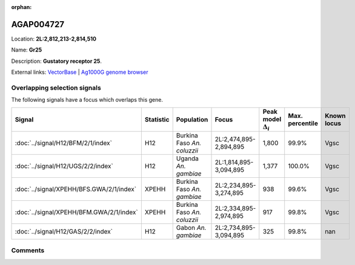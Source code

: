 :orphan:



AGAP004727
==========

Location: **2L:2,812,213-2,814,510**

Name: **Gr25**

Description: **Gustatory receptor 25**.

External links:
`VectorBase <https://www.vectorbase.org/Anopheles_gambiae/Gene/Summary?g=AGAP004727>`_ |
`Ag1000G genome browser <https://www.malariagen.net/apps/ag1000g/phase1-AR3/index.html?genome_region=2L:2812213-2814510#genomebrowser>`_





Overlapping selection signals
-----------------------------

The following signals have a focus which overlaps this gene.

.. cssclass:: table-hover
.. list-table::
    :widths: auto
    :header-rows: 1

    * - Signal
      - Statistic
      - Population
      - Focus
      - Peak model :math:`\Delta_{i}`
      - Max. percentile
      - Known locus
    * - :doc:`../signal/H12/BFM/2/1/index`
      - H12
      - Burkina Faso *An. coluzzii*
      - 2L:2,474,895-2,894,895
      - 1,800
      - 99.9%
      - Vgsc
    * - :doc:`../signal/H12/UGS/2/2/index`
      - H12
      - Uganda *An. gambiae*
      - 2L:1,814,895-3,094,895
      - 1,377
      - 100.0%
      - Vgsc
    * - :doc:`../signal/XPEHH/BFS.GWA/2/1/index`
      - XPEHH
      - Burkina Faso *An. gambiae*
      - 2L:2,234,895-3,274,895
      - 938
      - 99.6%
      - Vgsc
    * - :doc:`../signal/XPEHH/BFM.GWA/2/1/index`
      - XPEHH
      - Burkina Faso *An. coluzzii*
      - 2L:2,334,895-2,974,895
      - 917
      - 99.8%
      - Vgsc
    * - :doc:`../signal/H12/GAS/2/2/index`
      - H12
      - Gabon *An. gambiae*
      - 2L:2,734,895-3,094,895
      - 325
      - 99.8%
      - nan
    






Comments
--------


.. raw:: html

    <div id="disqus_thread"></div>
    <script>
    
    var disqus_config = function () {
        this.page.identifier = '/gene/AGAP004727';
    };
    
    (function() { // DON'T EDIT BELOW THIS LINE
    var d = document, s = d.createElement('script');
    s.src = 'https://agam-selection-atlas.disqus.com/embed.js';
    s.setAttribute('data-timestamp', +new Date());
    (d.head || d.body).appendChild(s);
    })();
    </script>
    <noscript>Please enable JavaScript to view the <a href="https://disqus.com/?ref_noscript">comments.</a></noscript>



